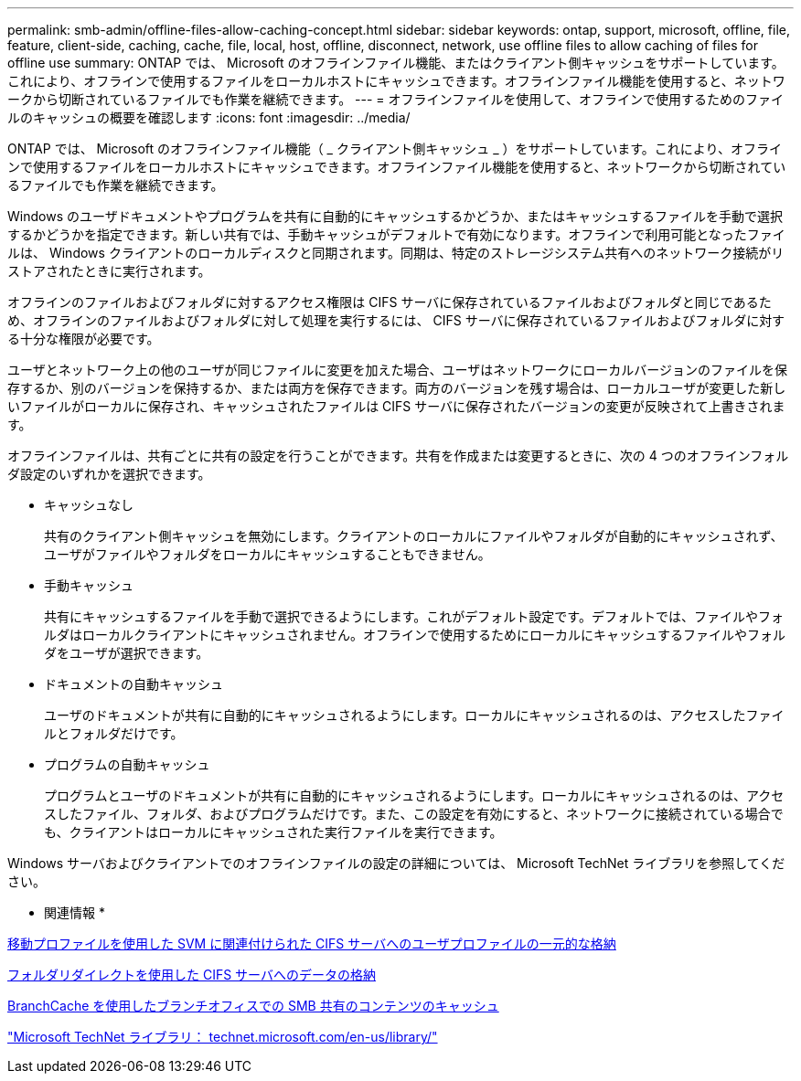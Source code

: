 ---
permalink: smb-admin/offline-files-allow-caching-concept.html 
sidebar: sidebar 
keywords: ontap, support, microsoft, offline, file, feature, client-side, caching, cache, file, local, host, offline, disconnect, network, use offline files to allow caching of files for offline use 
summary: ONTAP では、 Microsoft のオフラインファイル機能、またはクライアント側キャッシュをサポートしています。これにより、オフラインで使用するファイルをローカルホストにキャッシュできます。オフラインファイル機能を使用すると、ネットワークから切断されているファイルでも作業を継続できます。 
---
= オフラインファイルを使用して、オフラインで使用するためのファイルのキャッシュの概要を確認します
:icons: font
:imagesdir: ../media/


[role="lead"]
ONTAP では、 Microsoft のオフラインファイル機能（ _ クライアント側キャッシュ _ ）をサポートしています。これにより、オフラインで使用するファイルをローカルホストにキャッシュできます。オフラインファイル機能を使用すると、ネットワークから切断されているファイルでも作業を継続できます。

Windows のユーザドキュメントやプログラムを共有に自動的にキャッシュするかどうか、またはキャッシュするファイルを手動で選択するかどうかを指定できます。新しい共有では、手動キャッシュがデフォルトで有効になります。オフラインで利用可能となったファイルは、 Windows クライアントのローカルディスクと同期されます。同期は、特定のストレージシステム共有へのネットワーク接続がリストアされたときに実行されます。

オフラインのファイルおよびフォルダに対するアクセス権限は CIFS サーバに保存されているファイルおよびフォルダと同じであるため、オフラインのファイルおよびフォルダに対して処理を実行するには、 CIFS サーバに保存されているファイルおよびフォルダに対する十分な権限が必要です。

ユーザとネットワーク上の他のユーザが同じファイルに変更を加えた場合、ユーザはネットワークにローカルバージョンのファイルを保存するか、別のバージョンを保持するか、または両方を保存できます。両方のバージョンを残す場合は、ローカルユーザが変更した新しいファイルがローカルに保存され、キャッシュされたファイルは CIFS サーバに保存されたバージョンの変更が反映されて上書きされます。

オフラインファイルは、共有ごとに共有の設定を行うことができます。共有を作成または変更するときに、次の 4 つのオフラインフォルダ設定のいずれかを選択できます。

* キャッシュなし
+
共有のクライアント側キャッシュを無効にします。クライアントのローカルにファイルやフォルダが自動的にキャッシュされず、ユーザがファイルやフォルダをローカルにキャッシュすることもできません。

* 手動キャッシュ
+
共有にキャッシュするファイルを手動で選択できるようにします。これがデフォルト設定です。デフォルトでは、ファイルやフォルダはローカルクライアントにキャッシュされません。オフラインで使用するためにローカルにキャッシュするファイルやフォルダをユーザが選択できます。

* ドキュメントの自動キャッシュ
+
ユーザのドキュメントが共有に自動的にキャッシュされるようにします。ローカルにキャッシュされるのは、アクセスしたファイルとフォルダだけです。

* プログラムの自動キャッシュ
+
プログラムとユーザのドキュメントが共有に自動的にキャッシュされるようにします。ローカルにキャッシュされるのは、アクセスしたファイル、フォルダ、およびプログラムだけです。また、この設定を有効にすると、ネットワークに接続されている場合でも、クライアントはローカルにキャッシュされた実行ファイルを実行できます。



Windows サーバおよびクライアントでのオフラインファイルの設定の詳細については、 Microsoft TechNet ライブラリを参照してください。

* 関連情報 *

xref:roaming-profiles-store-user-profiles-concept.adoc[移動プロファイルを使用した SVM に関連付けられた CIFS サーバへのユーザプロファイルの一元的な格納]

xref:folder-redirection-store-data-concept.adoc[フォルダリダイレクトを使用した CIFS サーバへのデータの格納]

xref:branchcache-cache-share-content-branch-office-concept.adoc[BranchCache を使用したブランチオフィスでの SMB 共有のコンテンツのキャッシュ]

http://technet.microsoft.com/en-us/library/["Microsoft TechNet ライブラリ： technet.microsoft.com/en-us/library/"]
